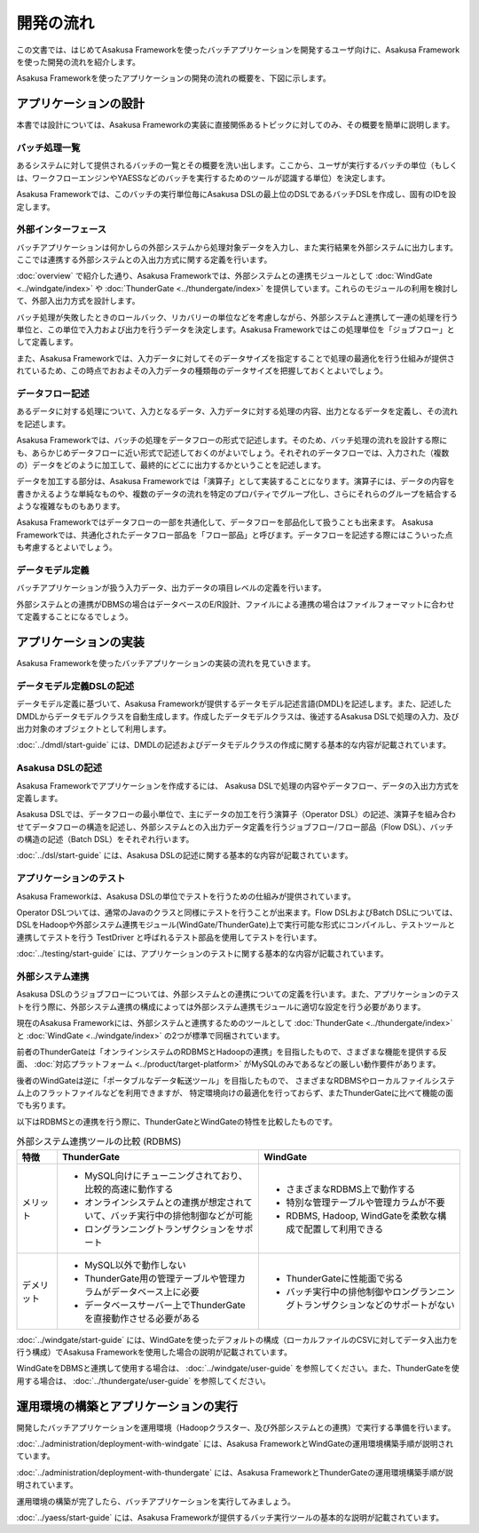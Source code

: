 ==========
開発の流れ
==========
この文書では、はじめてAsakusa Frameworkを使ったバッチアプリケーションを開発するユーザ向けに、Asakusa Frameworkを使った開発の流れを紹介します。

Asakusa Frameworkを使ったアプリケーションの開発の流れの概要を、下図に示します。

..  figure:: next-step-process.png

アプリケーションの設計
======================
本書では設計については、Asakusa Frameworkの実装に直接関係あるトピックに対してのみ、その概要を簡単に説明します。

バッチ処理一覧
--------------
あるシステムに対して提供されるバッチの一覧とその概要を洗い出します。ここから、ユーザが実行するバッチの単位（もしくは、ワークフローエンジンやYAESSなどのバッチを実行するためのツールが認識する単位）を決定します。

Asakusa Frameworkでは、このバッチの実行単位毎にAsakusa DSLの最上位のDSLであるバッチDSLを作成し、固有のIDを設定します。

外部インターフェース
--------------------
バッチアプリケーションは何かしらの外部システムから処理対象データを入力し、また実行結果を外部システムに出力します。ここでは連携する外部システムとの入出力方式に関する定義を行います。

:doc:`overview` で紹介した通り、Asakusa Frameworkでは、外部システムとの連携モジュールとして :doc:`WindGate <../windgate/index>` や :doc:`ThunderGate <../thundergate/index>` を提供しています。これらのモジュールの利用を検討して、外部入出力方式を設計します。

バッチ処理が失敗したときのロールバック、リカバリーの単位などを考慮しながら、外部システムと連携して一連の処理を行う単位と、この単位で入力および出力を行うデータを決定します。Asakusa Frameworkではこの処理単位を「ジョブフロー」として定義します。

また、Asakusa Frameworkでは、入力データに対してそのデータサイズを指定することで処理の最適化を行う仕組みが提供されているため、この時点でおおよその入力データの種類毎のデータサイズを把握しておくとよいでしょう。

データフロー記述
----------------
あるデータに対する処理について、入力となるデータ、入力データに対する処理の内容、出力となるデータを定義し、その流れを記述します。

Asakusa Frameworkでは、バッチの処理をデータフローの形式で記述します。そのため、バッチ処理の流れを設計する際にも、あらかじめデータフローに近い形式で記述しておくのがよいでしょう。それぞれのデータフローでは、入力された（複数の）データをどのように加工して、最終的にどこに出力するかということを記述します。

データを加工する部分は、Asakusa Frameworkでは「演算子」として実装することになります。演算子には、データの内容を書きかえるような単純なものや、複数のデータの流れを特定のプロパティでグループ化し、さらにそれらのグループを結合するような複雑なものもあります。

Asakusa Frameworkではデータフローの一部を共通化して、データフローを部品化して扱うことも出来ます。 Asakusa Frameworkでは、共通化されたデータフロー部品を「フロー部品」と呼びます。データフローを記述する際にはこういった点も考慮するとよいでしょう。

データモデル定義
----------------
バッチアプリケーションが扱う入力データ、出力データの項目レベルの定義を行います。

外部システムとの連携がDBMSの場合はデータベースのE/R設計、ファイルによる連携の場合はファイルフォーマットに合わせて定義することになるでしょう。

アプリケーションの実装
======================
Asakusa Frameworkを使ったバッチアプリケーションの実装の流れを見ていきます。

データモデル定義DSLの記述
-------------------------
データモデル定義に基づいて、Asakusa Frameworkが提供するデータモデル記述言語(DMDL)を記述します。また、記述したDMDLからデータモデルクラスを自動生成します。作成したデータモデルクラスは、後述するAsakusa DSLで処理の入力、及び出力対象のオブジェクトとして利用します。

:doc:`../dmdl/start-guide` には、DMDLの記述およびデータモデルクラスの作成に関する基本的な内容が記載されています。

Asakusa DSLの記述
-----------------
Asakusa Frameworkでアプリケーションを作成するには、 Asakusa DSLで処理の内容やデータフロー、データの入出力方式を定義します。

Asakusa DSLでは、データフローの最小単位で、主にデータの加工を行う演算子（Operator DSL）の記述、演算子を組み合わせてデータフローの構造を記述し、外部システムとの入出力データ定義を行うジョブフロー/フロー部品（Flow DSL）、バッチの構造の記述（Batch DSL）をそれぞれ行います。

:doc:`../dsl/start-guide` には、Asakusa DSLの記述に関する基本的な内容が記載されています。

アプリケーションのテスト
------------------------
Asakusa Frameworkは、Asakusa DSLの単位でテストを行うための仕組みが提供されています。

Operator DSLついては、通常のJavaのクラスと同様にテストを行うことが出来ます。Flow DSLおよびBatch DSLについては、DSLをHadoopや外部システム連携モジュール(WindGate/ThunderGate)上で実行可能な形式にコンパイルし、テストツールと連携してテストを行う TestDriver と呼ばれるテスト部品を使用してテストを行います。

:doc:`../testing/start-guide` には、アプリケーションのテストに関する基本的な内容が記載されています。

外部システム連携
----------------
Asakusa DSLのうジョブフローについては、外部システムとの連携についての定義を行います。また、アプリケーションのテストを行う際に、外部システム連携の構成によっては外部システム連携モジュールに適切な設定を行う必要があります。

現在のAsakusa Frameworkには、外部システムと連携するためのツールとして :doc:`ThunderGate <../thundergate/index>` と :doc:`WindGate <../windgate/index>` の2つが標準で同梱されています。

前者のThunderGateは「オンラインシステムのRDBMSとHadoopの連携」を目指したもので、さまざまな機能を提供する反面、
:doc:`対応プラットフォーム <../product/target-platform>` がMySQLのみであるなどの厳しい動作要件があります。

後者のWindGateは逆に「ポータブルなデータ転送ツール」を目指したもので、
さまざまなRDBMSやローカルファイルシステム上のフラットファイルなどを利用できますが、
特定環境向けの最適化を行っておらず、またThunderGateに比べて機能の面でも劣ります。

以下はRDBMSとの連携を行う際に、ThunderGateとWindGateの特性を比較したものです。

..  list-table:: 外部システム連携ツールの比較 (RDBMS)
    :widths: 10 50 50
    :header-rows: 1

    * - 特徴
      - ThunderGate
      - WindGate

    * - メリット

      - * MySQL向けにチューニングされており、比較的高速に動作する
        * オンラインシステムとの連携が想定されていて、バッチ実行中の排他制御などが可能
        * ロングランニングトランザクションをサポート

      - * さまざまなRDBMS上で動作する
        * 特別な管理テーブルや管理カラムが不要
        * RDBMS, Hadoop, WindGateを柔軟な構成で配置して利用できる

    * - デメリット

      - * MySQL以外で動作しない
        * ThunderGate用の管理テーブルや管理カラムがデータベース上に必要
        * データベースサーバー上でThunderGateを直接動作させる必要がある

      - * ThunderGateに性能面で劣る
        * バッチ実行中の排他制御やロングランニングトランザクションなどのサポートがない


:doc:`../windgate/start-guide` には、WindGateを使ったデフォルトの構成（ローカルファイルのCSVに対してデータ入出力を行う構成）でAsakusa Frameworkを使用した場合の説明が記載されています。

WindGateをDBMSと連携して使用する場合は、 :doc:`../windgate/user-guide` を参照してください。また、ThunderGateを使用する場合は、 :doc:`../thundergate/user-guide` を参照してください。

運用環境の構築とアプリケーションの実行
======================================
開発したバッチアプリケーションを運用環境（Hadoopクラスター、及び外部システムとの連携）で実行する準備を行います。

:doc:`../administration/deployment-with-windgate` には、Asakusa FrameworkとWindGateの運用環境構築手順が説明されています。

:doc:`../administration/deployment-with-thundergate` には、Asakusa FrameworkとThunderGateの運用環境構築手順が説明されています。

運用環境の構築が完了したら、バッチアプリケーションを実行してみましょう。

:doc:`../yaess/start-guide` には、Asakusa Frameworkが提供するバッチ実行ツールの基本的な説明が記載されています。

